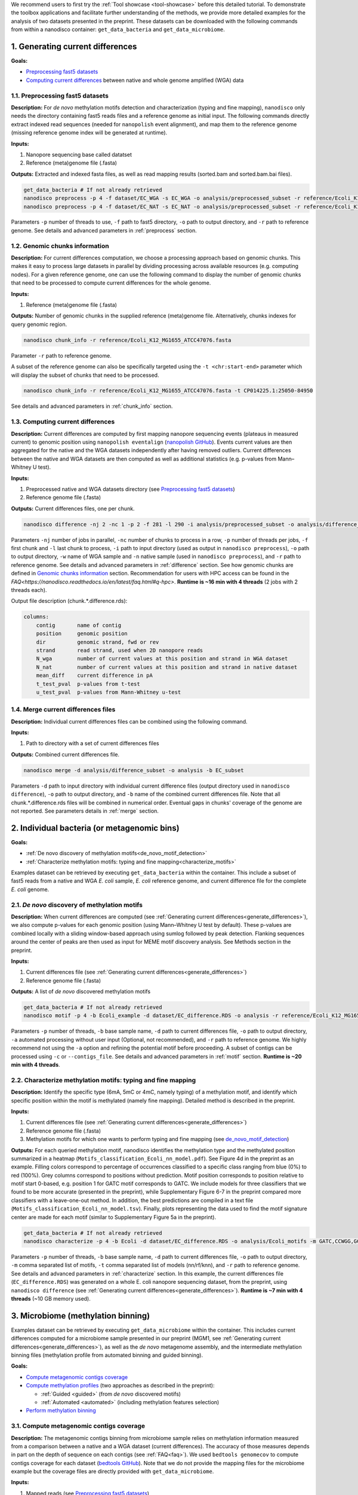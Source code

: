 .. sectnum::
  :suffix: .

.. _detailed-tutorial-content:

We recommend users to first try the :ref:`Tool showcase <tool-showcase>` before this detailed tutorial. To demonstrate the toolbox applications and facilitate further understanding of the methods, we provide more detailed examples for the analysis of two datasets presented in the preprint. These datasets can be downloaded with the following commands from within a nanodisco container: ``get_data_bacteria`` and ``get_data_microbiome``.

.. _generate_differences:

Generating current differences
==============================

**Goals:**

* `Preprocessing fast5 datasets`_
* `Computing current differences`_ between native and whole genome amplified (WGA) data

Preprocessing fast5 datasets
----------------------------

**Description:**
For *de novo* methylation motifs detection and characterization (typing and fine mapping), ``nanodisco`` only needs the directory containing fast5 reads files and a reference genome as initial input. The following commands directly extract indexed read sequences (needed for ``nanopolish`` event alignment), and map them to the reference genome (missing reference genome index will be generated at runtime).  

**Inputs:**

#. Nanopore sequencing base called datatset
#. Reference (meta)genome file (.fasta)

**Outputs:** Extracted and indexed fasta files, as well as read mapping results (sorted.bam and sorted.bam.bai files).

.. code-block:: sh

   get_data_bacteria # If not already retrieved
   nanodisco preprocess -p 4 -f dataset/EC_WGA -s EC_WGA -o analysis/preprocessed_subset -r reference/Ecoli_K12_MG1655_ATCC47076.fasta
   nanodisco preprocess -p 4 -f dataset/EC_NAT -s EC_NAT -o analysis/preprocessed_subset -r reference/Ecoli_K12_MG1655_ATCC47076.fasta

Parameters ``-p`` number of threads to use, ``-f`` path to fast5 directory, ``-o`` path to output directory, and ``-r`` path to reference genome. See details and advanced parameters in :ref:`preprocess` section.

Genomic chunks information
--------------------------

**Description:**
For current differences computation, we choose a processing approach based on genomic chunks. This makes it easy to process large datasets in parallel by dividing processing across available resources (e.g. computing nodes). For a given reference genome, one can use the following command to display the number of genomic chunks that need to be processed to compute current differences for the whole genome.

**Inputs:**

#. Reference (meta)genome file (.fasta)

**Outputs:** Number of genomic chunks in the supplied reference (meta)genome file. Alternatively, chunks indexes for query genomic region.

.. code-block:: sh

   nanodisco chunk_info -r reference/Ecoli_K12_MG1655_ATCC47076.fasta

Parameter ``-r`` path to reference genome.

A subset of the reference genome can also be specifically targeted using the ``-t <chr:start-end>`` parameter which will display the subset of chunks that need to be processed.

.. code-block:: sh

   nanodisco chunk_info -r reference/Ecoli_K12_MG1655_ATCC47076.fasta -t CP014225.1:25050-84950

See details and advanced parameters in :ref:`chunk_info` section.

Computing current differences
-----------------------------

**Description:**
Current differences are computed by first mapping nanopore sequencing events (plateaus in measured current) to genomic position using ``nanopolish eventalign`` (`nanopolish GitHub <https://github.com/jts/nanopolish>`_). Events current values are then aggregated for the native and the WGA datasets independently after having removed outliers. Current differences between the native and WGA datasets are then computed as well as additional statistics (e.g. p-values from Mann–Whitney U test).

**Inputs:**

#. Preprocessed native and WGA datasets directory (see `Preprocessing fast5 datasets`_)
#. Reference genome file (.fasta)

**Outputs:** Current differences files, one per chunk.

.. code-block:: sh

   nanodisco difference -nj 2 -nc 1 -p 2 -f 281 -l 290 -i analysis/preprocessed_subset -o analysis/difference_subset -w EC_WGA -n EC_NAT -r reference/Ecoli_K12_MG1655_ATCC47076.fasta

Parameters ``-nj`` number of jobs in parallel, ``-nc`` number of chunks to process in a row, ``-p`` number of threads per jobs, ``-f`` first chunk and ``-l`` last chunk to process, ``-i`` path to input directory (used as output in ``nanodisco preprocess``), ``-o`` path to output directory, ``-w`` name of WGA sample and ``-n`` native sample (used in ``nanodisco preprocess``), and ``-r`` path to reference genome. See details and advanced parameters in :ref:`difference` section. See how genomic chunks are defined in `Genomic chunks information`_ section. Recommendation for users with HPC access can be found in the `FAQ<https://nanodisco.readthedocs.io/en/latest/faq.html#q-hpc>`. **Runtime is ~16 min with 4 threads** (2 jobs with 2 threads each).

Output file description (chunk.*.difference.rds):

.. code-block:: none

   columns:
       contig       name of contig
       position     genomic position
       dir          genomic strand, fwd or rev
       strand       read strand, used when 2D nanopore reads
       N_wga        number of current values at this position and strand in WGA dataset
       N_nat        number of current values at this position and strand in native dataset
       mean_diff    current difference in pA
       t_test_pval  p-values from t-test
       u_test_pval  p-values from Mann-Whitney u-test

Merge current differences files
-------------------------------

**Description:**
Individual current differences files can be combined using the following command.

**Inputs:**

#. Path to directory with a set of current differences files

**Outputs:** Combined current differences file.

.. code-block:: sh

   nanodisco merge -d analysis/difference_subset -o analysis -b EC_subset

Parameters ``-d`` path to input directory with individual current difference files (output directory used in ``nanodisco difference``), ``-o`` path to output directory, and ``-b`` name of the combined current differences file. Note that all chunk.*.difference.rds files will be combined in numerical order. Eventual gaps in chunks' coverage of the genome are not reported. See parameters details in :ref:`merge` section.

.. _bacteria:

Individual bacteria (or metagenomic bins)
=========================================

**Goals:**

* :ref:`De novo discovery of methylation motifs<de_novo_motif_detection>`
* :ref:`Characterize methylation motifs: typing and fine mapping<characterize_motifs>`

Examples dataset can be retrieved by executing ``get_data_bacteria`` within the container. This include a subset of fast5 reads from a native and WGA *E. coli* sample, *E. coli* reference genome, and current difference file for the complete *E. coli* genome.

.. _de_novo_motif_detection:

*De novo* discovery of methylation motifs
-----------------------------------------

**Description:**
When current differences are computed (see :ref:`Generating current differences<generate_differences>`), we also compute p-values for each genomic position (using Mann–Whitney U test by default). These p-values are combined locally with a sliding window-based approach using sumlog followed by peak detection. Flanking sequences around the center of peaks are then used as input for MEME motif discovery analysis. See Methods section in the preprint.

**Inputs:**

#. Current differences file (see :ref:`Generating current differences<generate_differences>`)
#. Reference genome file (.fasta)

**Outputs:** A list of *de novo* discovered methylation motifs

.. code-block:: sh

   get_data_bacteria # If not already retrieved
   nanodisco motif -p 4 -b Ecoli_example -d dataset/EC_difference.RDS -o analysis -r reference/Ecoli_K12_MG1655_ATCC47076.fasta -a

Parameters ``-p`` number of threads, ``-b`` base sample name, ``-d`` path to current differences file, ``-o`` path to output directory, ``-a`` automated processing without user input (Optional, not recommended),  and ``-r`` path to reference genome. We highly recommend not using the ``-a`` option and refining the potential motif before proceeding. A subset of contigs can be processed using ``-c`` or ``--contigs_file``. See details and advanced parameters in :ref:`motif` section. **Runtime is ~20 min with 4 threads**.

.. _characterize_motifs:

Characterize methylation motifs: typing and fine mapping
--------------------------------------------------------

**Description:**
Identify the specific type (6mA, 5mC or 4mC, namely typing) of a methylation motif, and identify which specific position within the motif is methylated (namely fine mapping). Detailed method is described in the preprint.

**Inputs:**

#. Current differences file (see :ref:`Generating current differences<generate_differences>`)
#. Reference genome file (.fasta)
#. Methylation motifs for which one wants to perform typing and fine mapping (see `de_novo_motif_detection`_)

**Outputs:** For each queried methylation motif, nanodisco identifies the methylation type and the methylated position summarized in a heatmap (``Motifs_classification_Ecoli_nn_model.pdf``). See Figure 4d in the preprint as an example. Filling colors correspond to percentage of occurrences classified to a specific class ranging from blue (0%) to red (100%). Grey columns correspond to positions without prediction. Motif position corresponds to position relative to motif start 0-based, e.g. position 1 for GATC motif corresponds to GATC. We include models for three classifiers that we found to be more accurate (presented in the preprint), while Supplementary Figure 6-7 in the preprint compared more classifiers with a leave-one-out method. In addition, the best predictions are compiled in a text file (``Motifs_classification_Ecoli_nn_model.tsv``). Finally, plots representing the data used to find the motif signature center are made for each motif (similar to Supplementary Figure 5a in the preprint).

.. code-block:: sh

   get_data_bacteria # If not already retrieved
   nanodisco characterize -p 4 -b Ecoli -d dataset/EC_difference.RDS -o analysis/Ecoli_motifs -m GATC,CCWGG,GCACNNNNNNGTT,AACNNNNNNGTGC -t nn,rf,knn -r reference/Ecoli_K12_MG1655_ATCC47076.fasta

Parameters ``-p`` number of threads, ``-b`` base sample name, ``-d`` path to current differences file, ``-o`` path to output directory, ``-m`` comma separated list of motifs, ``-t`` comma separated list of models (nn/rf/knn), and ``-r`` path to reference genome. See details and advanced parameters in :ref:`characterize` section. In this example, the current differences file (``EC_difference.RDS``) was generated on a whole E. coli nanopore sequencing dataset, from the preprint, using ``nanodisco difference`` (see :ref:`Generating current differences<generate_differences>`). **Runtime is ~7 min with 4 threads** (~10 GB memory used).

.. _microbiome:

Microbiome (methylation binning)
================================

Examples dataset can be retrieved by executing ``get_data_microbiome`` within the container. This includes current differences computed for a microbiome sample presented in our preprint (MGM1, see :ref:`Generating current differences<generate_differences>`), as well as the *de novo* metagenome assembly, and the intermediate methylation binning files (methylation profile from automated binning and guided binning).

**Goals:**

* `Compute metagenomic contigs coverage`_
* `Compute methylation profiles`_ (two approaches as described in the preprint):

  * :ref:`Guided <guided>` (from *de novo* discovered motifs)
  * :ref:`Automated <automated>` (including methylation features selection)

* `Perform methylation binning`_

Compute metagenomic contigs coverage
------------------------------------

**Description:**
The metagenomic contigs binning from microbiome sample relies on methylation information measured from a comparison between a native and a WGA dataset (current differences). The accuracy of those measures depends in part on the depth of sequence on each contigs (see :ref:`FAQ<faq>`). We used ``bedtools genomecov`` to compute contigs coverage for each dataset (`bedtools GitHub <https://github.com/arq5x/bedtools2>`_). Note that we do not provide the mapping files for the microbiome example but the coverage files are directly provided with ``get_data_microbiome``.

**Inputs:**

#. Mapped reads (see `Preprocessing fast5 datasets`_)
#. Reference genome file (.fasta)

**Outputs:** Metagenomic contigs coverage (``<sample_name>.cov``).

.. code-block:: sh

   get_data_bacteria # If not already retrieved. We do not provide reads for the microbiome sample
   # First run example commands for "nanodisco preprocess", see above
   nanodisco coverage -b analysis/preprocessed_subset/EC_NAT.sorted.bam -r reference/Ecoli_K12_MG1655_ATCC47076.fasta -o analysis/preprocessed_subset
   nanodisco coverage -b analysis/preprocessed_subset/EC_WGA.sorted.bam -r reference/Ecoli_K12_MG1655_ATCC47076.fasta -o analysis/preprocessed_subset

Parameters ``-b`` path to aligned reads (sorted.bam generated with ``nanodisco preprocess``), ``-r`` path to reference genome, ``-o`` path to output directory (output files will be analysis/EC_NAT.cov in this example). See parameters details in :ref:`coverage` section.

Compute methylation profiles
----------------------------

To perform methylation binning of metagenome contigs, we first need to extract methylation signal from the dataset by computing current difference (see :ref:`difference` section). Then, for each metagenomic contig, we create a methylation profile, which corresponds to the collection of signature averages from motifs of interest. Meanwhile, the motif signature corresponds to the ensemble of current differences distributions near a given motif, which are constructed by aggregating current differences for all motif occurrences in a contig. This signifies that the methylation profile corresponds to current difference averaged at relative positions from a given motif, which are, during the methylation binning, considered as methylation features. 

Methylation profiles can be constructed by two approaches:

#. :ref:`Guided <guided>`: a methylation profile matrix is computed for a set of specific motifs of interest on all contigs and all resulting methylation features will be conserved. The set of motif of interest can be defined from prior knowledge regarding the microbiome sample (e.g. identified species, identified MTases, etc.) or from *de novo* discovered methylation motifs obtained with ``nanodisco motif`` analysis (see :ref:`motif` section). Methylation motifs can be found from the analysis of individual contigs of interest, from the analysis of bins found with automated methylation binning (``nanodisco profile -a``, see below), or from the analysis of bins found with conventional binning (e.g. with coverage and composition).
#. :ref:`Automated <automated>`: a methylation profile matrix is computed for a large set of commonly methylated motifs (n=200,000+) on large contigs only. The resulting methylation features are then filtered to conserve only informative features (the ones with strong signal). Those features are then computed for the remaining contigs in the metagenome.

.. _guided:

**1. Methylation binning based on methylation profile of specific motifs (guided):**

**Inputs:**

#. Current differences file (see :ref:`Generating current differences<generate_differences>`)
#. Metagenomic *de novo* assembly (.fasta)
#. Metagenomic contigs coverage files (see `Compute metagenomic contigs coverage`_)
#. Specific methylation motifs (see :ref:`De novo motif detection<de_novo_motif_detection>`)

**Outputs:** Methylation profile matrix

**Description:** Compute methylation profile for methylation motifs of interest for all contigs with sufficient coverage (>10x in native and WGA dataset).

.. code-block:: sh

   get_data_microbiome # If not already retrieved
   nanodisco profile -p 4 -r reference/metagenome.fasta -d dataset/metagenome_subset_difference.RDS -w dataset/metagenome_WGA.cov -n dataset/metagenome_NAT.cov -b MGM1_motif -o analysis/binning --motifs_file dataset/list_de_novo_discovered_motifs.txt

Parameters ``-p`` number of threads, ``-r`` path to reference genome, ``-d`` path to current differences file, ``-w`` and ``-n`` path to WGA and native coverage files (generated with ``nanodisco coverage``), ``-b`` name of sample/analysis, ``-o`` path to output directory, and ``--motifs_file`` path to file with list of motifs following IUPAC nucleotide code (one per line). See details and advanced parameters in :ref:`profile` section. **Runtime is ~1 min with 4 threads** and ~4 GB of memory used.

You can generate a similar methylation profile to the one used in the preprint by applying the following command. Note that the operation needs more memory therefore we also provided its output file (``dataset/methylation_profile_MGM1_motif.RDS``) within the example dataset retrieved with ``get_data_microbiome``. This allows you to skip this step and directly proceed to ``nanodisco binning``.

.. code-block:: sh

   get_data_microbiome # If not already retrieved
   nanodisco profile -p 20 -r reference/metagenome.fasta -d dataset/metagenome_difference.RDS -w dataset/metagenome_WGA.cov -n dataset/metagenome_NAT.cov -b MGM1_motif -o analysis/binning --motifs_file dataset/list_de_novo_discovered_motifs.txt

With this command the **runtime is ~3 min with 20 threads** and ~140 GB of memory used.

.. _automated:

**2. Methylation binning based on methylation profile without specific de novo discovered motifs (automated):**


For this section, all inputs files are already available within the example dataset retrieved with ``get_data_microbiome`` allowing you to start from any step.

**Description:** Compute methylation profile for predefined common methylation motifs (n=210,176) for a subset of long contigs (by default >100kbp) with sufficient coverage (>10x in native and WGA dataset).

**Inputs:**

#. Current differences file (see :ref:`Generating current differences<generate_differences>`)
#. Metagenomic *de novo* assembly (.fasta)
#. Metagenomic contigs coverage files (see `Compute metagenomic contigs coverage`_)

**Output:** A filtered methylation profile matrix

.. code-block:: sh

   get_data_microbiome # If not already retrieved
   nanodisco profile -p 4 -r reference/metagenome.fasta -d dataset/metagenome_subset_difference.RDS -w dataset/metagenome_WGA.cov -n dataset/metagenome_NAT.cov -b MGM1_auto_subset -o analysis/binning -a 4mer

Parameters ``-p`` number of threads, ``-r`` path to reference genome, ``-d`` path to current differences file, ``-w`` and ``-n`` path to WGA and native coverage files (generated with ``nanodisco coverage``), ``-b`` name of sample/analysis, ``-o`` path to output directory, and ``-a`` request automated methylation binning (4mer, 5mer, 6mer, noBi, or all). See details and advanced parameters in :ref:`profile` section. This procedure **runtime is ~2 min with 4 threads**.

You can generate a methylation profile with the same depth as in the preprint by applying the following command. Note that the operation is computationally intensive therefore we also provided its output file (``dataset/methylation_profile_MGM1_auto.RDS``) within the example dataset retrieved with ``get_data_microbiome``. This allows you to skip this step and directly proceed to ``nanodisco select_feature``.

.. code-block:: sh

   nanodisco profile -p 20 -r reference/metagenome.fasta -d dataset/metagenome_difference.RDS -w dataset/metagenome_WGA.cov -n dataset/metagenome_NAT.cov -b MGM1_auto -o analysis/binning -a all

This is a long procedure (>24 hours with 20+ threads depending on the metagenome characteristics) because many potential methylation motifs are considered before methylation features filtering. This procedure **runtime is ~41 hours with 20 threads** and more than 240 GB of memory used.

**Description:** Select informative methylation features from the previously generated methylation profile. Informative methylation features are the ones with more than 20 occurrences and absolute values >=1.5 in at least one contig.

.. code-block:: sh

   get_data_microbiome # If not already retrieved
   nanodisco select_feature -p 4 -r reference/metagenome.fasta -s dataset/methylation_profile_MGM1_auto.RDS -b MGM1_auto -o analysis/binning

Parameters ``-p`` number of threads, ``-r`` path to reference genome, ``-d`` path to current differences file, ``-w`` and ``-n`` path to WGA and native coverage files (generated with ``nanodisco coverage``), ``-b`` name of sample/analysis, ``-o`` path to output directory, and ``-a`` request automated methylation binning. See details and advanced parameters in :ref:`select_feature` section. **Runtime is ~45 min with 4 threads** and ~140 GB of memory used.

**Description:** Compute methylation profile for select informative methylation features for all contigs with sufficient coverage (>10x in native and WGA dataset).

.. code-block:: sh

   get_data_microbiome # If not already retrieved
   nanodisco filter_profile -p 20 -r reference/metagenome.fasta -d dataset/metagenome_difference.RDS -f dataset/selected_features_MGM1_auto.RDS -b MGM1_auto_filtered -o analysis/binning

Parameters ``-p`` number of threads, ``-r`` path to reference genome, ``-d`` path to current differences file, ``-w`` and ``-n`` path to WGA and native coverage files (generated with ``nanodisco coverage``), ``-b`` name of sample/analysis, ``-o`` path to output directory, and ``-a`` request automated methylation binning. See details and advanced parameters in :ref:`filter_profile` section. **Runtime is ~25 min with 20 threads** and more than 240 GB of memory used.

Perform methylation binning
---------------------------

**Description:** Compute methylation profile for methylation motifs of interest for all contigs with sufficient coverage (>10x in native and WGA dataset).
The methylation profile generated with ``nanodisco filter_profile`` or ``nanodisco profile`` (1. Automated or 2. Guided) can then be further processed to reveal bins of contigs with similar methylation profiles using t-SNE dimensionality reduction.

**Inputs:**

#. Methylation profile matrix (see `Compute methylation profiles`_)
#. Metagenomic *de novo* assembly (.fasta)
#. (Optional) Annotation for metagenome contigs (e.g. species of origin)
#. (Optional) List of contigs from Mobile Genetic Elements (MGEs)

**Outputs:** t-SNE scatter plots that demonstrate the species level clustering of metagenomic contigs as presented in the preprint Figure 5a-b or Supplementary Figure 11-12.

.. code-block:: sh

   nanodisco binning -r reference/metagenome.fasta -s dataset/methylation_profile_MGM1_motif.RDS -b MGM1_motif -o analysis/binning
   # OR
   nanodisco binning -r reference/metagenome.fasta -s dataset/methylation_profile_MGM1_auto_filtered.RDS -b MGM1_auto -o analysis/binning

Parameters ``-r`` path to reference genome, ``-s`` path to methylation profile file (generated with ``nanodisco profile``), ``-b`` name of sample/analysis, and ``-o`` path to output directory. See details and advanced parameters in :ref:`binning` section.

Results of the methylation binning can then be plotted using the following function:

.. code-block:: sh

   nanodisco plot_binning -r reference/metagenome.fasta -u analysis/binning/methylation_binning_MGM1_motif.RDS -b MGM1_motif -o analysis/binning -a reference/motif_binning_annotation.RDS --MGEs_file dataset/list_MGE_contigs.txt
   # OR
   nanodisco plot_binning -r reference/metagenome.fasta -u analysis/binning/methylation_binning_MGM1_auto.RDS -b MGM1_auto -o analysis/binning -a reference/motif_binning_annotation.RDS --MGEs_file dataset/list_MGE_contigs.txt

Parameters ``-r`` path to reference genome, ``-u`` path to methylation binning file (generated with ``nanodisco binning``), ``-b`` name of sample/analysis, ``-o`` path to output directory, ``-a`` (optional) path to contigs annotation, and ``--MGEs_file`` (optional) path to file with list of MGE contigs (one per line). ``--split_fasta yes`` (optional) can also be provided with ``-a`` to generate corresponding binned fasta files. 
Users can also performed automated cluster detection with `DBSCAN <https://www.rdocumentation.org/packages/dbscan/versions/1.1-5/topics/dbscan>`_ using ``--split_fasta default`` or ``--split_fasta <eps,minPts>`` (eps: integer for the size of the epsilon neighborhood, minPts: integer for the number of minimum points in the eps region; default is <5,3>) which would generate binned fasta files, one for each automatically detected bins (we recommend users to interpret the binning results alongside the t-SNE plot). See details and advanced parameters in :ref:`plot_binning` section. Output file from ``nanodisco binning`` (``methylation_binning_<sample_name>.RDS``) can also be opened and used within R in interactive mode if you want to create your own figures or extract specific cluster details.

**Output files:** The above commands generate a guided methylation binning of mouse gut microbiome metagenome contigs as shown in Figure 5a of the preprint. Methylation status of common motifs (n=210,176) were screened across large contigs (>=100 kb) through computation of methylation feature vectors. Informative features were selected and their status evaluated across remaining contigs. Resulting methylation features are projected on two dimensions using t-SNE and bins were identified (see preprint Supplementary Figure 11a). For each bin, we performed :ref:`de novo motif detection<de_novo_motif_detection>` and generated a combined list of methylation motifs. Guided methylation binning was then performed for two rounds to further expose additional bins and methylation motifs (see preprint Supplementary Figure 11b and c). A final list of methylation motifs was then created (``list_de_novo_discovered_motifs.txt``) and used in this ultimate round of methylation binning. Contigs are colored based on bin identities with point sizes matching contig length according to legend.
